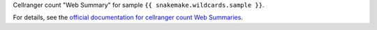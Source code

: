 Cellranger count "Web Summary" for sample ``{{ snakemake.wildcards.sample }}``.

For details, see the `official documentation for cellranger count Web Summaries <https://www.10xgenomics.com/support/software/cell-ranger/latest/analysis/outputs/cr-outputs-web-summary-count>`_.